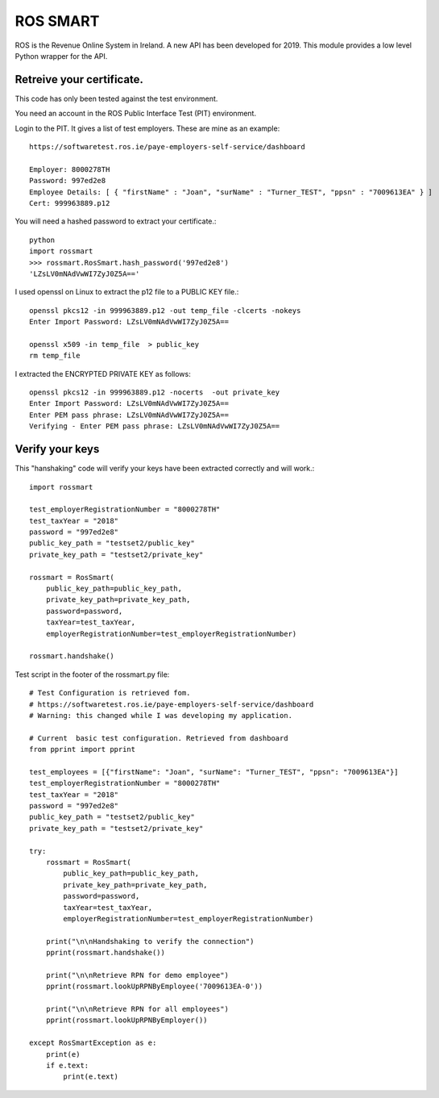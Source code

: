 ROS SMART
=========

ROS is the Revenue Online System in Ireland. A new API has been developed for 2019.
This module provides a low level Python wrapper for the API.

Retreive your certificate.
--------------------------

This code has only been tested against the test environment. 

You need an account in the ROS Public Interface Test (PIT) environment.

Login to the PIT. It gives a list of test employers. These are mine as an example::

    https://softwaretest.ros.ie/paye-employers-self-service/dashboard

    Employer: 8000278TH
    Password: 997ed2e8
    Employee Details: [ { "firstName" : "Joan", "surName" : "Turner_TEST", "ppsn" : "7009613EA" } ]
    Cert: 999963889.p12

You will need a hashed password to extract your certificate.::

    python
    import rossmart
    >>> rossmart.RosSmart.hash_password('997ed2e8')
    'LZsLV0mNAdVwWI7ZyJ0Z5A=='

I used openssl on Linux to extract the p12 file to a PUBLIC KEY file.::

    openssl pkcs12 -in 999963889.p12 -out temp_file -clcerts -nokeys
    Enter Import Password: LZsLV0mNAdVwWI7ZyJ0Z5A==

    openssl x509 -in temp_file  > public_key
    rm temp_file

I extracted the ENCRYPTED PRIVATE KEY as follows::

    openssl pkcs12 -in 999963889.p12 -nocerts  -out private_key
    Enter Import Password: LZsLV0mNAdVwWI7ZyJ0Z5A==
    Enter PEM pass phrase: LZsLV0mNAdVwWI7ZyJ0Z5A==
    Verifying - Enter PEM pass phrase: LZsLV0mNAdVwWI7ZyJ0Z5A==


Verify your keys
----------------

This "hanshaking" code will verify your keys have been extracted 
correctly and will work.::

    import rossmart

    test_employerRegistrationNumber = "8000278TH"
    test_taxYear = "2018"
    password = "997ed2e8"
    public_key_path = "testset2/public_key"
    private_key_path = "testset2/private_key"

    rossmart = RosSmart(
        public_key_path=public_key_path,
        private_key_path=private_key_path,
        password=password,
        taxYear=test_taxYear,
        employerRegistrationNumber=test_employerRegistrationNumber)

    rossmart.handshake()

Test script in the footer of the rossmart.py file::

    # Test Configuration is retrieved fom.
    # https://softwaretest.ros.ie/paye-employers-self-service/dashboard
    # Warning: this changed while I was developing my application.

    # Current  basic test configuration. Retrieved from dashboard
    from pprint import pprint

    test_employees = [{"firstName": "Joan", "surName": "Turner_TEST", "ppsn": "7009613EA"}]
    test_employerRegistrationNumber = "8000278TH"
    test_taxYear = "2018"
    password = "997ed2e8"
    public_key_path = "testset2/public_key"
    private_key_path = "testset2/private_key"

    try:
        rossmart = RosSmart(
            public_key_path=public_key_path,
            private_key_path=private_key_path,
            password=password,
            taxYear=test_taxYear,
            employerRegistrationNumber=test_employerRegistrationNumber)

        print("\n\nHandshaking to verify the connection")
        pprint(rossmart.handshake())

        print("\n\nRetrieve RPN for demo employee")
        pprint(rossmart.lookUpRPNByEmployee('7009613EA-0'))

        print("\n\nRetrieve RPN for all employees")
        pprint(rossmart.lookUpRPNByEmployer())

    except RosSmartException as e:
        print(e)
        if e.text:
            print(e.text)
